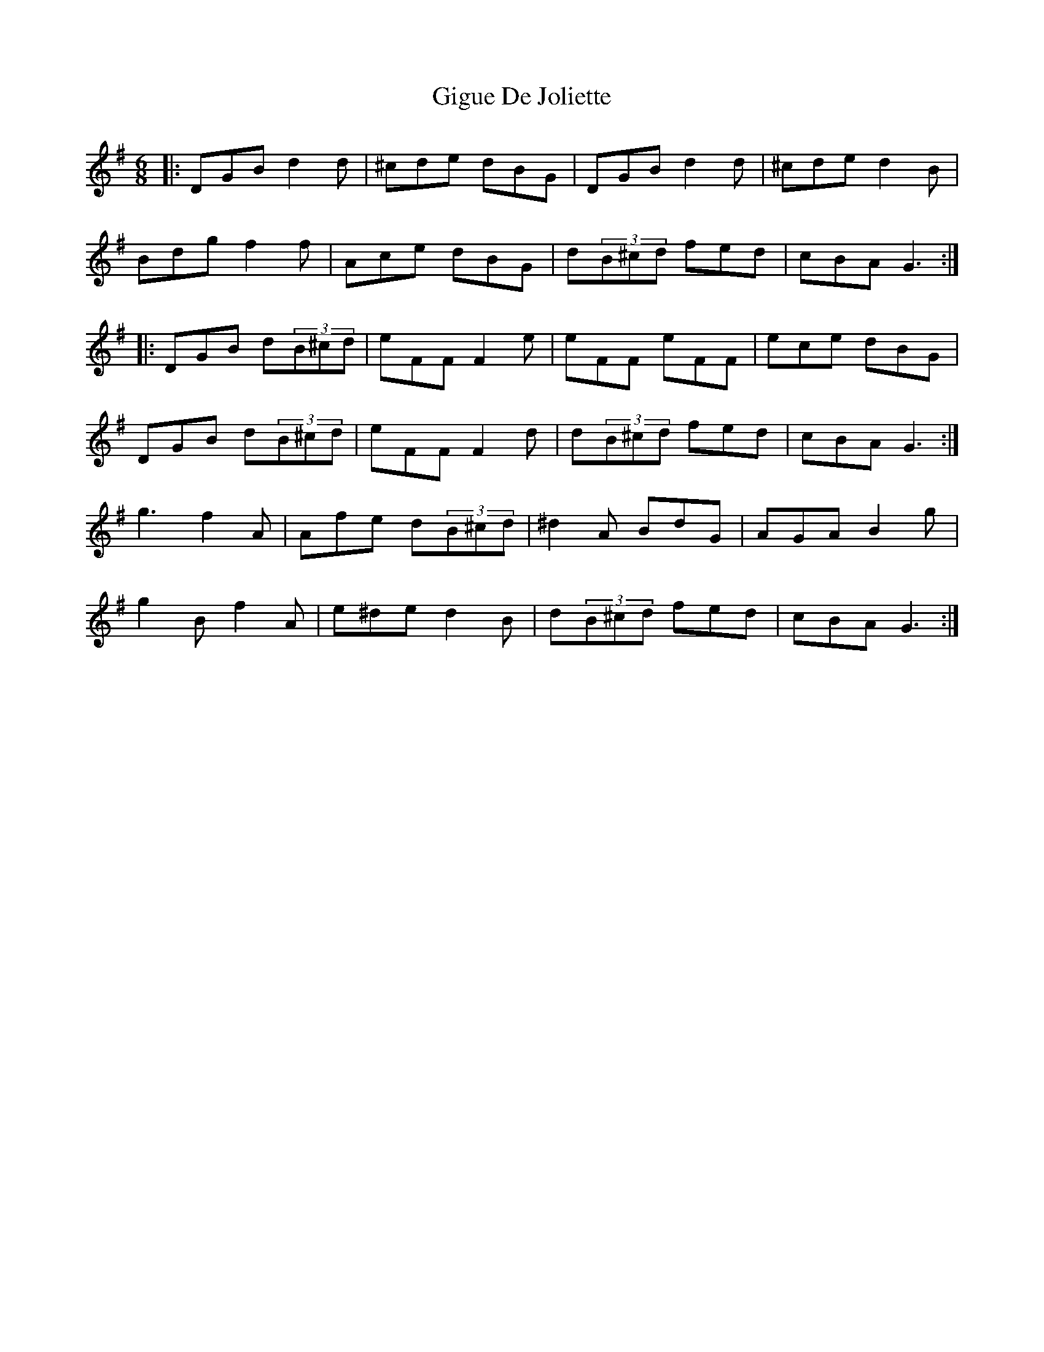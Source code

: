 X: 15150
T: Gigue De Joliette
R: jig
M: 6/8
K: Gmajor
|:DGB d2d|^cde dBG|DGB d2d|^cde d2B|
Bdg f2f|Ace dBG|d(3B^cd fed|cBA G3:|
|:DGB d(3B^cd|eFF F2e|eFF eFF|ece dBG|
DGB d(3B^cd|eFF F2d|d(3B^cd fed|cBA G3:|
g3 f2A|Afe d(3B^cd|^d2A BdG|AGA B2g|
g2B f2A|e^de d2B|d(3B^cd fed|cBA G3:|

